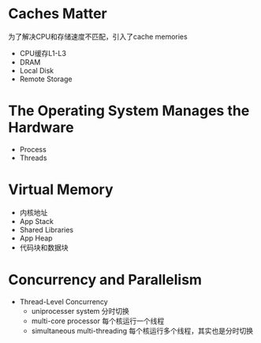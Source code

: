 * Caches Matter
  为了解决CPU和存储速度不匹配，引入了cache memories
  - CPU缓存L1-L3
  - DRAM
  - Local Disk
  - Remote Storage
* The Operating System Manages the Hardware
  - Process
  - Threads
* Virtual Memory
  - 内核地址
  - App Stack
  - Shared Libraries
  - App Heap
  - 代码块和数据块
* Concurrency and Parallelism
  - Thread-Level Concurrency
    - uniprocesser system 分时切换
    - multi-core processor 每个核运行一个线程
    - simultaneous multi-threading 每个核运行多个线程，其实也是分时切换
